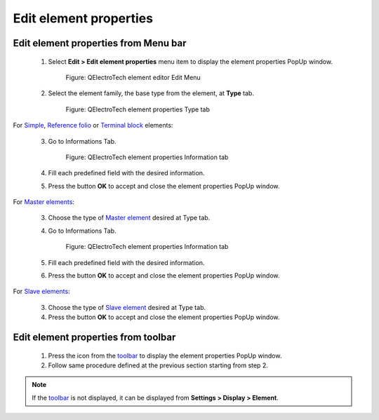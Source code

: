 .. _en/element/element_editor/edition/properties/edit_element_prop

=======================
Edit element properties
=======================

Edit element properties from Menu bar
~~~~~~~~~~~~~~~~~~~~~~~~~~~~~~~~~~~~~

    1. Select **Edit > Edit element properties** menu item to display the element properties PopUp window.

        .. figure:: graphics/qet_elementeditor_menu_edit.png
            :align: center

            Figure: QElectroTech element editor Edit Menu

    2. Select the element family, the base type from the element, at **Type** tab.

        .. figure:: graphics/qet_element_properties_type.png
            :align: center

            Figure: QElectroTech element properties Type tab

For `Simple`_, `Reference folio`_ or `Terminal block`_ elements:

    3. Go to Informations Tab.

        .. figure:: graphics/qet_element_properties_information.png
            :align: center

            Figure: QElectroTech element properties Information tab

    4. Fill each predefined field with the desired information.
    5. Press the button **OK** to accept and close the element properties PopUp window.

For `Master elements`_:

    3. Choose the type of `Master element`_ desired at Type tab.
    4. Go to Informations Tab.

        .. figure:: graphics/qet_element_properties_information.png
            :align: center

            Figure: QElectroTech element properties Information tab

    5. Fill each predefined field with the desired information.
    6. Press the button **OK** to accept and close the element properties PopUp window.

For  `Slave elements`_:

    3. Choose the type of `Slave element`_ desired at Type tab.
    4. Press the button **OK** to accept and close the element properties PopUp window.


Edit element properties from toolbar
~~~~~~~~~~~~~~~~~~~~~~~~~~~~~~~~~~~~

    1. Press the icon |icon_editproperties| from the `toolbar`_ to display the element properties PopUp window.
    2. Follow same procedure defined at the previous section starting from step 2.
    
.. |icon_editproperties| image:: graphics/qet_elementeditor_editproperties_icon.png

.. note::

   If the `toolbar`_ is not displayed, it can be displayed from **Settings > Display > Element**.

.. _toolbar: ../../../../../en/element/element_editor/interface/toolbars.html
.. _Simple: ../../../../../en/element/type/element_simple.html
.. _Reference folio: ../../../../../en/element/type/index.html
.. _Terminal block: ../../../../../en/element/type/terminal_block.html
.. _Master elements: ../../../../../en/element/type/element_master.html
.. _Master element: ../../../../../en/element/type/element_master.html
.. _Slave elements: ../../../../../en/element/type/element_slave.html
.. _Slave element: ../../../../../en/element/type/element_slave.html